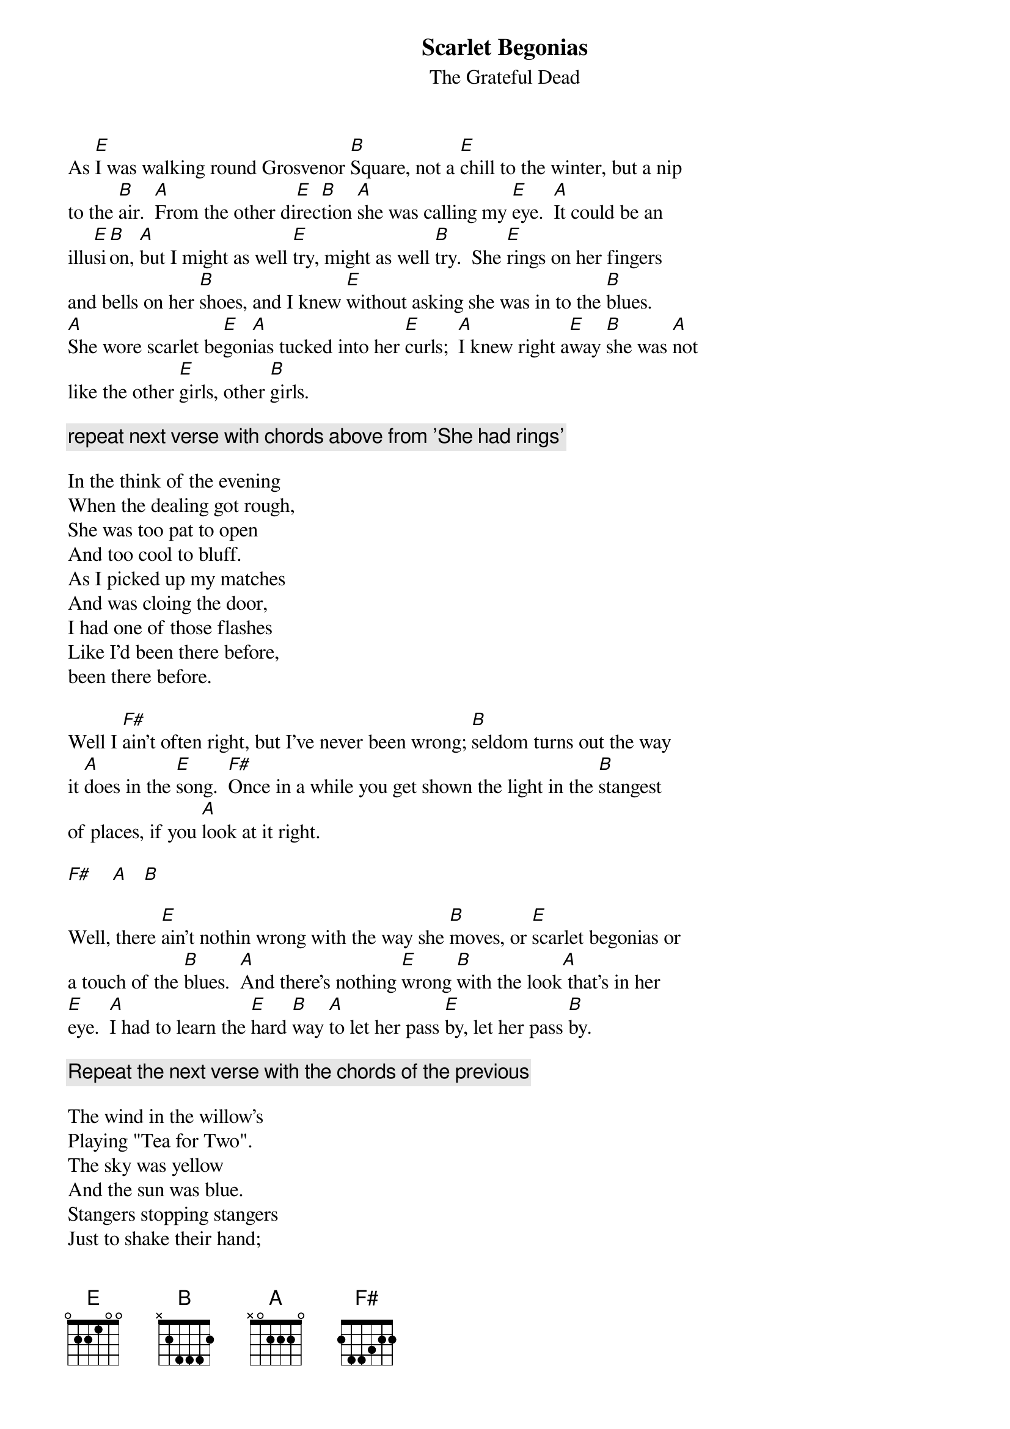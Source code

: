 {key: E}
# From: deadhead@eden.rutgers.edu (Give Peace A Chance)
{t:Scarlet Begonias}
{st:The Grateful Dead}

As [E]I was walking round Grosvenor [B]Square, not a [E]chill to the winter, but a nip
to the [B]air.  [A]From the other di[E]rec[B]tion [A]she was calling my [E]eye.  [A]It could be an
illu[E]si[B]on, [A]but I might as well [E]try, might as well [B]try.  She [E]rings on her fingers
and bells on her [B]shoes, and I knew [E]without asking she was in to the [B]blues.
[A]She wore scarlet be[E]gon[A]ias tucked into her [E]curls;  [A]I knew right a[E]way [B]she was [A]not
like the other [E]girls, other [B]girls.

{c:repeat next verse with chords above from 'She had rings'}

In the think of the evening
When the dealing got rough,
She was too pat to open
And too cool to bluff.
As I picked up my matches
And was cloing the door,
I had one of those flashes
Like I'd been there before,
been there before.

Well I [F#]ain't often right, but I've never been wrong; [B]seldom turns out the way
it [A]does in the [E]song.  [F#]Once in a while you get shown the light in the [B]stangest
of places, if you [A]look at it right.

[F#]    [A]   [B]

Well, there [E]ain't nothin wrong with the way she [B]moves, or [E]scarlet begonias or
a touch of the [B]blues.  [A]And there's nothing [E]wrong [B]with the look[A] that's in her
[E]eye.  [A]I had to learn the [E]hard [B]way [A]to let her pass [E]by, let her pass [B]by.

{c:Repeat the next verse with the chords of the previous}

The wind in the willow's
Playing "Tea for Two".
The sky was yellow
And the sun was blue.
Stangers stopping stangers
Just to shake their hand;
Everybody is playing
In the heart of gold band, heart of gold band.
